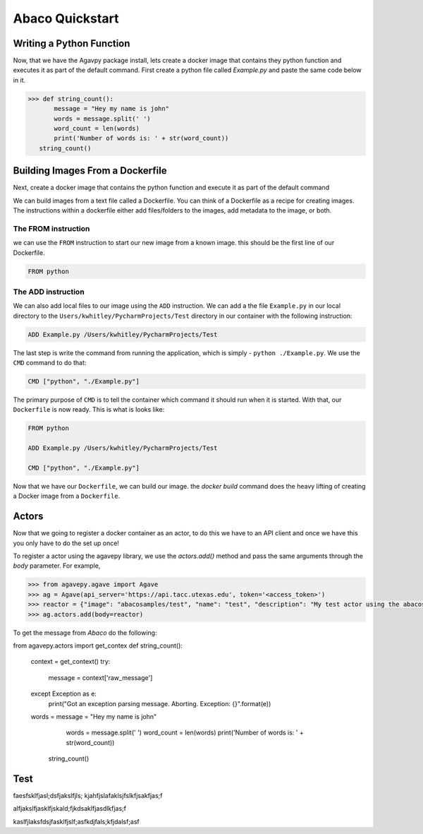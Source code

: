.. _getting-started:

===================
Abaco Quickstart
===================

Writing a Python Function
-------------------------

Now, that we have the Agavpy package install, lets create a docker image that contains they python function and executes it as part of the default command. First create a python file called `Example.py` and paste the same code below in it.

.. code-block:: bash

  >>> def string_count():
         message = "Hey my name is john"
         words = message.split(' ')
         word_count = len(words)
         print('Number of words is: ' + str(word_count))
     string_count()

Building Images From a Dockerfile
----------------------------------

Next, create a docker image that contains the python function and execute it as part of the default command

We can build images from a text file called a Dockerfile. You can think of a Dockerfile as a recipe for creating images. The instructions within a dockerfile either add files/folders to the images, add metadata to the image, or both.

The FROM instruction
^^^^^^^^^^^^^^^^^^^^^
we can use the ``FROM`` instruction to start our new image from a known image. this should be the first line of our Dockerfile.

.. code-block:: bash

  FROM python

The ADD instruction
^^^^^^^^^^^^^^^^^^^^^

We can also add local files to our image using the ``ADD`` instruction. We can add a the file ``Example.py`` in our local directory to the ``Users/kwhitley/PycharmProjects/Test`` directory in our container with the following instruction:

.. code-block:: bash

  ADD Example.py /Users/kwhitley/PycharmProjects/Test


The last step is write the command from running the application, which is simply - ``python ./Example.py``. We use the ``CMD`` command to do that:

.. code-block:: bash

  CMD ["python", "./Example.py"]

The primary purpose of ``CMD`` is to tell the container which command it should run when it is started. With that, our ``Dockerfile`` is now ready. This is what is looks like:

.. code-block:: bash

  FROM python

  ADD Example.py /Users/kwhitley/PycharmProjects/Test

  CMD ["python", "./Example.py"]


Now that we have our ``Dockerfile``, we can build our image. the `docker build` command does the heavy lifting of creating a Docker image from a ``Dockerfile``.

Actors
-------

Now that we going to register a docker container as an actor, to do this we have to an API client and once we have this you only have to do the set up once!

To register a actor using the agavepy library, we use the `actors.add()` method and pass the same arguments through the `body` parameter. For example,

.. code-block:: bash

  >>> from agavepy.agave import Agave
  >>> ag = Agave(api_server='https://api.tacc.utexas.edu', token='<access_token>')
  >>> reactor = {"image": "abacosamples/test", "name": "test", "description": "My test actor using the abacosamples image r   egistered using agavepy.", "default_environment":{"key1": "value1", "key2": "value2"} }
  >>> ag.actors.add(body=reactor)
  
To get the message from `Abaco` do the following:

.. code-block:: bash

from agavepy.actors import get_contex
def string_count():
   context = get_context()
   try:
       message = context['raw_message']
   except Exception as e:
       print("Got an exception parsing message. Aborting. Exception: {}".format(e))
   words = message = "Hey my name is john"
        words = message.split(' ')
        word_count = len(words)
        print('Number of words is: ' + str(word_count))
    string_count()

Test
------

faesfsklfjasl;dsfjakslfjls;
kjahfjslafaklsjfslkfjsakfjas;f

alfjakslfjasklfjskald;fjkdsaklfjasdlkfjas;f

kaslfjlaksfdsjfasklfjslf;asfkdjfals;kfjdalsf;asf     
